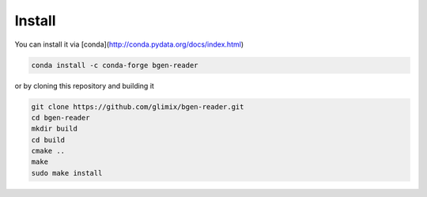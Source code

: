 *******
Install
*******

You can install it via
[conda](http://conda.pydata.org/docs/index.html)

.. code-block:: bash

  conda install -c conda-forge bgen-reader

or by cloning this repository and building it

.. code-block:: bash

  git clone https://github.com/glimix/bgen-reader.git
  cd bgen-reader
  mkdir build
  cd build
  cmake ..
  make
  sudo make install
